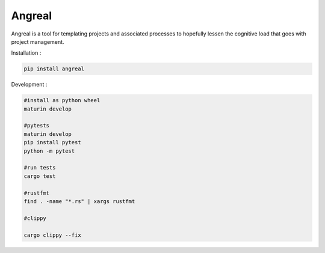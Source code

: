 Angreal
=======

.. image:: https://gitlab.com/angreal/angreal/badges/master/pipeline.svg
    :target: https://gitlab.com/angreal/angreal/commits/master

.. image:: https://gitlab.com/angreal/angreal/badges/master/coverage.svg
    :target: https://gitlab.com/angreal/angreal/commits/master

.. image:: https://badge.fury.io/py/angreal.svg
    :target: https://badge.fury.io/py/angreal

Angreal is a tool for templating projects and associated processes to hopefully lessen the cognitive load that goes with project management.

Installation :

.. code-block:: bash

    pip install angreal


Development : 

.. code-block:: bash  
    
    #install as python wheel
    maturin develop

    #pytests
    maturin develop
    pip install pytest
    python -m pytest

    #run tests
    cargo test
    
    #rustfmt
    find . -name "*.rs" | xargs rustfmt

    #clippy

    cargo clippy --fix 
    
